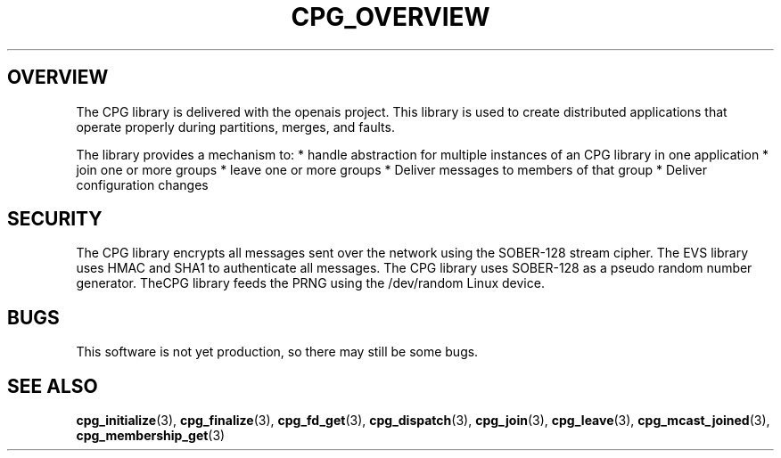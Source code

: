 .\"/*
.\" * Copyright (c) 2006 Red Hat, Inc.
.\" *
.\" * All rights reserved.
.\" *
.\" * Author: Patrick Caulfield <pcaulfie@redhat.com>
.\" *
.\" * This software licensed under BSD license, the text of which follows:
.\" * 
.\" * Redistribution and use in source and binary forms, with or without
.\" * modification, are permitted provided that the following conditions are met:
.\" *
.\" * - Redistributions of source code must retain the above copyright notice,
.\" *   this list of conditions and the following disclaimer.
.\" * - Redistributions in binary form must reproduce the above copyright notice,
.\" *   this list of conditions and the following disclaimer in the documentation
.\" *   and/or other materials provided with the distribution.
.\" * - Neither the name of the MontaVista Software, Inc. nor the names of its
.\" *   contributors may be used to endorse or promote products derived from this
.\" *   software without specific prior written permission.
.\" *
.\" * THIS SOFTWARE IS PROVIDED BY THE COPYRIGHT HOLDERS AND CONTRIBUTORS "AS IS"
.\" * AND ANY EXPRESS OR IMPLIED WARRANTIES, INCLUDING, BUT NOT LIMITED TO, THE
.\" * IMPLIED WARRANTIES OF MERCHANTABILITY AND FITNESS FOR A PARTICULAR PURPOSE
.\" * ARE DISCLAIMED. IN NO EVENT SHALL THE COPYRIGHT OWNER OR CONTRIBUTORS BE
.\" * LIABLE FOR ANY DIRECT, INDIRECT, INCIDENTAL, SPECIAL, EXEMPLARY, OR
.\" * CONSEQUENTIAL DAMAGES (INCLUDING, BUT NOT LIMITED TO, PROCUREMENT OF
.\" * SUBSTITUTE GOODS OR SERVICES; LOSS OF USE, DATA, OR PROFITS; OR BUSINESS
.\" * INTERRUPTION) HOWEVER CAUSED AND ON ANY THEORY OF LIABILITY, WHETHER IN
.\" * CONTRACT, STRICT LIABILITY, OR TORT (INCLUDING NEGLIGENCE OR OTHERWISE)
.\" * ARISING IN ANY WAY OUT OF THE USE OF THIS SOFTWARE, EVEN IF ADVISED OF
.\" * THE POSSIBILITY OF SUCH DAMAGE.
.\" */
.TH CPG_OVERVIEW 8 2006-03-06 "openais Man Page" "Openais Programmer's Manual"
.SH OVERVIEW
The CPG library is delivered with the openais project.  This library is used
to create distributed applications that operate properly during partitions, merges,
and faults.
.PP
The library provides a mechanism to:
* handle abstraction for multiple instances of an CPG library in one application
* join one or more groups
* leave one or more groups
* Deliver messages to members of that group
* Deliver configuration changes
.PP
.SH SECURITY
The CPG library encrypts all messages sent over the network using the SOBER-128
stream cipher.  The EVS library uses HMAC and SHA1 to authenticate all messages.
The CPG library uses SOBER-128 as a pseudo random number generator.  TheCPG
library feeds the PRNG using the /dev/random Linux device.
.SH BUGS
This software is not yet production, so there may still be some bugs.
.SH "SEE ALSO"
.BR cpg_initialize (3),
.BR cpg_finalize (3),
.BR cpg_fd_get (3),
.BR cpg_dispatch (3),
.BR cpg_join (3),
.BR cpg_leave (3),
.BR cpg_mcast_joined (3),
.BR cpg_membership_get (3)

.PP
